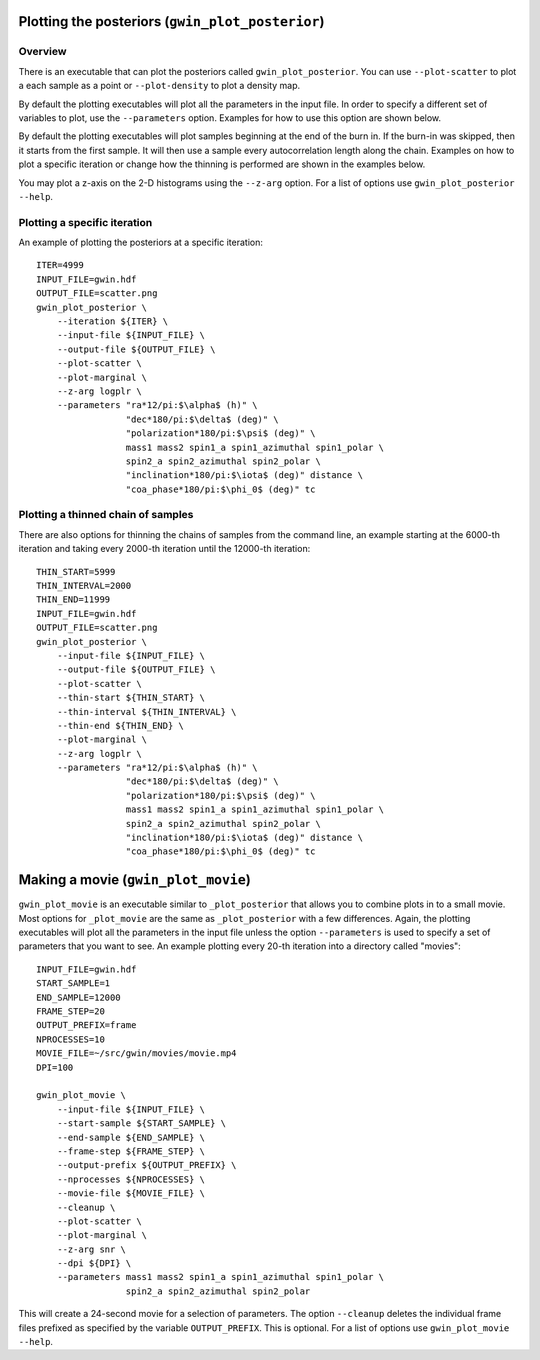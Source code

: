 =================================================
Plotting the posteriors (``gwin_plot_posterior``)
=================================================

--------
Overview
--------

There is an executable that can plot the posteriors called
``gwin_plot_posterior``. You can use ``--plot-scatter``
to plot a each sample as a point or ``--plot-density`` to plot a density map.

By default the plotting executables will plot all the parameters in the input
file. In order to specify a different set of variables to plot, use the
``--parameters`` option. Examples for how to use this option are shown below.

By default the plotting executables will plot samples beginning at the end of
the burn in. If the burn-in was skipped, then it starts from the first sample.
It will then use a sample every autocorrelation length along the chain.
Examples on how to plot a specific iteration or change how the thinning is
performed are shown in the examples below.

You may plot a z-axis on the 2-D histograms using the ``--z-arg`` option.
For a list of options use ``gwin_plot_posterior --help``.

-----------------------------
Plotting a specific iteration
-----------------------------

An example of plotting the posteriors at a specific iteration::

    ITER=4999
    INPUT_FILE=gwin.hdf
    OUTPUT_FILE=scatter.png
    gwin_plot_posterior \
        --iteration ${ITER} \
        --input-file ${INPUT_FILE} \
        --output-file ${OUTPUT_FILE} \
        --plot-scatter \
        --plot-marginal \
        --z-arg logplr \
        --parameters "ra*12/pi:$\alpha$ (h)" \
                     "dec*180/pi:$\delta$ (deg)" \
                     "polarization*180/pi:$\psi$ (deg)" \
                     mass1 mass2 spin1_a spin1_azimuthal spin1_polar \
                     spin2_a spin2_azimuthal spin2_polar \
                     "inclination*180/pi:$\iota$ (deg)" distance \
                     "coa_phase*180/pi:$\phi_0$ (deg)" tc

-----------------------------------
Plotting a thinned chain of samples
-----------------------------------

There are also options for thinning the chains of samples from the command line, an example starting at the 6000-th iteration and taking every 2000-th iteration until the 12000-th iteration::

    THIN_START=5999
    THIN_INTERVAL=2000
    THIN_END=11999
    INPUT_FILE=gwin.hdf
    OUTPUT_FILE=scatter.png
    gwin_plot_posterior \
        --input-file ${INPUT_FILE} \
        --output-file ${OUTPUT_FILE} \
        --plot-scatter \
        --thin-start ${THIN_START} \
        --thin-interval ${THIN_INTERVAL} \
        --thin-end ${THIN_END} \
        --plot-marginal \
        --z-arg logplr \
        --parameters "ra*12/pi:$\alpha$ (h)" \
                     "dec*180/pi:$\delta$ (deg)" \
                     "polarization*180/pi:$\psi$ (deg)" \
                     mass1 mass2 spin1_a spin1_azimuthal spin1_polar \
                     spin2_a spin2_azimuthal spin2_polar \
                     "inclination*180/pi:$\iota$ (deg)" distance \
                     "coa_phase*180/pi:$\phi_0$ (deg)" tc

===============================================
Making a movie (``gwin_plot_movie``)
===============================================

``gwin_plot_movie`` is an executable similar to ``_plot_posterior`` that allows you to combine plots in to a small movie. Most options for ``_plot_movie`` are the same as ``_plot_posterior`` with a few differences. Again, the plotting executables will plot all the parameters in the input file unless the option ``--parameters`` is used to specify a set of parameters that you want to see. An example plotting every 20-th iteration into a directory called "movies"::

    INPUT_FILE=gwin.hdf
    START_SAMPLE=1
    END_SAMPLE=12000
    FRAME_STEP=20
    OUTPUT_PREFIX=frame
    NPROCESSES=10
    MOVIE_FILE=~/src/gwin/movies/movie.mp4
    DPI=100

    gwin_plot_movie \
        --input-file ${INPUT_FILE} \
        --start-sample ${START_SAMPLE} \
        --end-sample ${END_SAMPLE} \
        --frame-step ${FRAME_STEP} \
        --output-prefix ${OUTPUT_PREFIX} \
        --nprocesses ${NPROCESSES} \
        --movie-file ${MOVIE_FILE} \
        --cleanup \
        --plot-scatter \
        --plot-marginal \
        --z-arg snr \
        --dpi ${DPI} \
        --parameters mass1 mass2 spin1_a spin1_azimuthal spin1_polar \
                     spin2_a spin2_azimuthal spin2_polar

This will create a 24-second movie for a selection of parameters. The option ``--cleanup`` deletes the individual frame files prefixed as specified by the variable ``OUTPUT_PREFIX``. This is optional.
For a list of options use ``gwin_plot_movie --help``.

